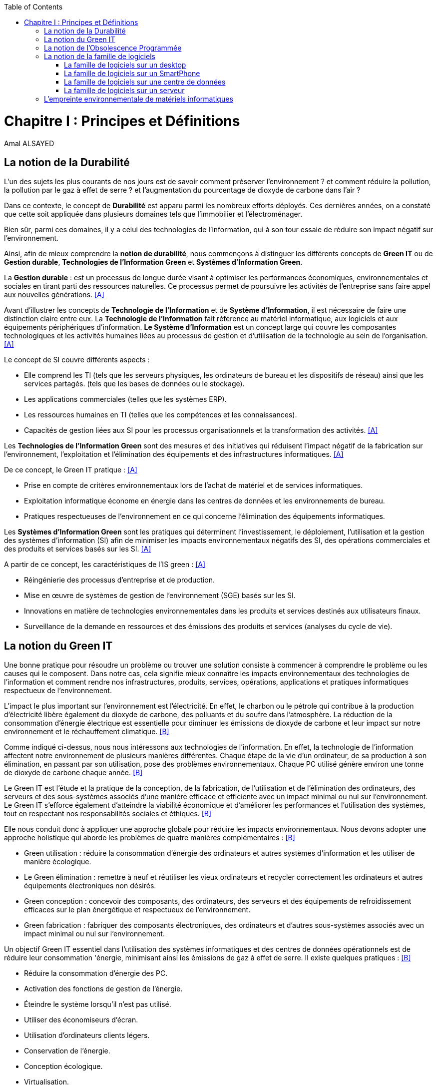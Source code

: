 :toc:
:toc: left
:imagesdir: ./images 



<<<
= Chapitre I : Principes et Définitions 
Amal ALSAYED 

== La notion de la Durabilité 

L'un des sujets les plus courants de nos jours est de savoir comment préserver l'environnement ? et comment réduire la pollution, la pollution par le gaz
à effet de serre ? et l'augmentation du pourcentage de dioxyde de carbone dans l'air ?

Dans ce contexte, le concept de *Durabilité* est apparu parmi les nombreux efforts déployés. Ces dernières années, on a constaté que cette soit appliquée
dans plusieurs domaines tels que l'immobilier et l'électroménager. 

Bien sûr, parmi ces domaines, il y a celui des technologies de l'information, qui à son tour essaie de réduire son impact négatif sur l'environnement.

Ainsi, afin de mieux comprendre la *notion de durabilité*, nous commençons à distinguer les différents concepts de *Green IT* ou de *Gestion durable*,
*Technologies de l'Information Green* et *Systèmes d'Information Green*.

La *Gestion durable* : est un processus de longue durée visant à optimiser les performances économiques, environnementales et sociales en tirant parti des
ressources naturelles. Ce processus permet de poursuivre les activités de l'entreprise sans faire appel aux nouvelles générations. <<A>>

Avant d'illustrer les concepts de *Technologie de l'Information* et de *Système d'Information*, il est nécessaire de faire une distinction claire entre eux.
La *Technologie de l'Information* fait référence au matériel informatique, aux logiciels et aux équipements périphériques d'information.
*Le Système d'Information* est un concept large qui couvre les composantes technologiques et les activités humaines liées au processus de gestion et
d'utilisation de la technologie au sein de l'organisation. <<A>>

Le concept de SI couvre différents aspects :

** Elle comprend les TI (tels que les serveurs physiques, les ordinateurs de bureau et les dispositifs de réseau) ainsi que les services partagés.
(tels que les bases de données ou le stockage).
** Les applications commerciales (telles que les systèmes ERP).
** Les ressources humaines en TI (telles que les compétences et les connaissances).
** Capacités de gestion liées aux SI pour les processus organisationnels et la transformation des activités. <<A>>

Les *Technologies de l'Information Green* sont des mesures et des initiatives qui réduisent l'impact négatif de la fabrication sur l'environnement,
l'exploitation et l'élimination des équipements et des infrastructures informatiques. <<A>>

De ce concept, le Green IT pratique : <<A>>

** Prise en compte de critères environnementaux lors de l'achat de matériel et de services informatiques.
** Exploitation informatique économe en énergie dans les centres de données et les environnements de bureau.
** Pratiques respectueuses de l'environnement en ce qui concerne l'élimination des équipements informatiques. 

Les *Systèmes d'Information Green* sont les pratiques qui déterminent l'investissement, le déploiement, l'utilisation et la gestion des systèmes
d'information (SI) afin de minimiser les impacts environnementaux négatifs des SI, des opérations commerciales et des produits et services basés sur les SI. <<A>>

A partir de ce concept, les caractéristiques de l'IS green : <<A>>

** Réingénierie des processus d'entreprise et de production.
** Mise en œuvre de systèmes de gestion de l'environnement (SGE) basés sur les SI.
** Innovations en matière de technologies environnementales dans les produits et services destinés aux utilisateurs finaux.
** Surveillance de la demande en ressources et des émissions des produits et services (analyses du cycle de vie).


== La notion du Green IT

Une bonne pratique pour résoudre un problème ou trouver une solution consiste à commencer à comprendre le problème ou les causes qui le composent.
Dans notre cas, cela signifie mieux connaître les impacts environnementaux des technologies de l'information et comment rendre nos infrastructures,
produits, services, opérations, applications et pratiques informatiques respectueux de l'environnement.

L'impact le plus important sur l'environnement est l'électricité. En effet, le charbon ou le pétrole qui contribue à la production d'électricité libère
également du dioxyde de carbone, des polluants et du soufre dans l'atmosphère. La réduction de la consommation d'énergie électrique est essentielle pour
diminuer les émissions de dioxyde de carbone et leur impact sur notre environnement et le réchauffement climatique. <<B>>

Comme indiqué ci-dessus, nous nous intéressons aux technologies de l'information. En effet, la technologie de l'information affectent notre environnement 
de plusieurs manières différentes. Chaque étape de la vie d'un ordinateur, de sa production à son élimination, en passant par son utilisation, pose des
problèmes environnementaux. Chaque PC utilisé génère environ une tonne de dioxyde de carbone chaque année. <<B>>

Le Green IT est l'étude et la pratique de la conception, de la fabrication, de l'utilisation et de l'élimination des ordinateurs, des serveurs et des
sous-systèmes associés d'une manière efficace et efficiente avec un impact minimal ou nul sur l'environnement. Le Green IT s'efforce également d'atteindre
la viabilité économique et d'améliorer les performances et l'utilisation des systèmes, tout en respectant nos responsabilités sociales et éthiques. <<B>>

Elle nous conduit donc à appliquer une approche globale pour réduire les impacts environnementaux. Nous devons adopter une approche holistique qui aborde
les problèmes de quatre manières complémentaires : <<B>>

* Green utilisation : réduire la consommation d'énergie des ordinateurs et autres systèmes d'information et les utiliser de manière écologique.
* Le Green élimination : remettre à neuf et réutiliser les vieux ordinateurs et recycler correctement les ordinateurs et autres équipements électroniques
non désirés.
* Green conception : concevoir des composants, des ordinateurs, des serveurs et des équipements de refroidissement efficaces sur le plan énergétique et
respectueux de l'environnement.
* Green fabrication : fabriquer des composants électroniques, des ordinateurs et d'autres sous-systèmes associés avec un impact minimal ou nul sur
l'environnement.

Un objectif Green IT essentiel dans l'utilisation des systèmes informatiques et des centres de données opérationnels est de réduire leur consommation 
'énergie, minimisant ainsi les émissions de gaz à effet de serre. Il existe quelques pratiques : <<B>>

* Réduire la consommation d'énergie des PC.
* Activation des fonctions de gestion de l'énergie.
* Éteindre le système lorsqu'il n'est pas utilisé.
* Utiliser des économiseurs d'écran.
* Utilisation d'ordinateurs clients légers.
* Conservation de l'énergie.
* Conception écologique. 
* Virtualisation.

Il est important de noter que les Green IT couvrent un certain nombre de domaines et d'activités prioritaires : <<B>>

* Conception pour un environnement durable.
* L'informatique économe en énergie.
* Gestion de l'énergie.
* Disposition et emplacement des centres de données.
* Virtualisation des serveurs.
* Élimination et recyclage responsables.
* Conformité à la réglementation.
* Outils et méthodologie d'évaluation des mesures écologiques.
* Atténuation des risques liés à l'environnement.
* Utilisation de sources d'énergie renouvelables et éco-labellisation des produits informatiques.


== La notion de l'Obsolescence Programmée

L'article "`Art. L. 213-4-1.-I.`" définit l'obsolescence programmée comme :

*l'Obsolescence Programmée*: se définit par l'ensemble des techniques par lesquelles un metteur sur le marché vise à réduire délibérément la durée de vie
d'un produit pour en augmenter le taux de remplacement. <<C>>

Pour bien expliquer la notion d'obsolescence programmée, voici la différenciation de ses différents types : <<G>>

* *L’obsolescence indirecte* : est représentée s'il y a un défaut du produit et qu'il n'est pas possible de le réparer. Par exemple, la perte d'un chargeur
de téléphone.
* *L'obsolescence d'incompatibilité* : cela signifie que s'il y a une mise à jour d'un système d'exploitation ou d'une application, il y aura un logiciel qui
ne fonctionnera plus avec cette mise à jour.
* *L’obsolescence esthétique* : se fait remarquer par les nouveaux produits régulièrement mis sur le marché avec une esthétique nouvelle, voire améliorée,
qui rend obsolètes les versions précédentes de ces produits.
* *L’obsolescence de fonctionnement* : c'est-à-dire la cessation de l'exploitation d'un produit à partir d'une certaine date, ou sa mauvaise qualité qui le
rend impropre à la consommation. Par exemple, certaines imprimantes étaient équipées d'une puce de comptage qui bloquait l'impression au-delà d'un certain
nombre de feuilles.
* *L'obsolescence de service après-vente* : est trouvée s'il est nécessaire de réparer ou d'entretenir un produit, cela coûtera plus cher que d'acheter un
nouveau produit. Ou s'il est nécessaire de changer une pièce d'équipement qui est détachée du produit, il n'y aura pas souvent la possibilité de la vendre
séparément, ce qui conduit à l'obligation d'acheter un tout nouvel appareil.

Il existe un accord sur l'existence d'une  obsolescence conjoncturelle des produits. Il se peut que ce soit le cas : <<H>>

* *Raisons techniques* : par exemple, les sauts technologiques ou l'apparition d'incompatibilités entre les équipements.
* *Raisons économiques* : par exemple, les questions de coûts de stockage des pièces de rechange.
* *Raisons réglementaires* : par exemple, l'évolution des technologies ou des règles de sécurité (par exemple, l'interdiction ou la restriction de certaines
substances dangereuses).
* *Les choix des consommateurs* à la lumière d'une évolution naturelle de la gamme des produits disponibles sur le marché, en fonction de la maturité de la
technologie en question, des innovations et de la concurrence. L'apparition de fonctionnalités améliorées stimule le lancement de nouveaux produits, avec un
déclin des produits les moins efficaces (par exemple, performance énergétique, apparition de la 3D pour les téléviseurs).

Le rapport a approuvé les définitions suivantes de l'obsolescence : <<H>>

* *L’obsolescence fonctionnelle* : correspond au fait qu’un produit ne réponde plus aux nouveaux usages attendus, pour des raisons techniques (exemple
incompatibilité avec de nouveaux équipements), règlementaires et/ou économiques.
* *L’obsolescence d’évolution* :correspond au fait qu’un produit ne réponde plus aux envies des utilisateurs qui souhaitent acquérir un nouveau modèle du fait
d’une évolution de fonctionnalité ou de design.


== La notion de la famille de logiciels 

Ce chapitre illustre les différents types de logiciels liés aux types de matériel utilisés (ordinateur, SmartPhone, serveur et centre de données). 

Avant de commencer à présenter les types de logiciels, veuillez noter la différence entre *Software*, *Program*, *Application*, *Client Léger* et
*Client Lourd*. 

Le *Logiciel* : applique une ou plusieurs opérations pour transformer les données d'un état A à un état B.
Un logiciel traite donc les données par une ou plusieurs séquences d'opérations. 

Le *Programme* : est une séquence d'opérations. 
A partir de cette définition, on remarque qu'un *logiciel* est la compilation d'un ensemble de *programmes*.

La *Application* : est la mise à disposition de fonctionnalités pour un usage précis et identifié. 

* Client Léger (Thin Client en anglais) : est une interface utilisateur qui sert principalement à afficher des informations et à répondre aux interactions de
l'utilisateur. Peu ou pas de logique applicative réside sur le client (à part la vérification de base des entrées), la plupart du travail est effectué sur
un serveur central. <<D>>

* Client Lourd (Fat Client en anglais) : est une application client qui intègre une logique commerciale. Le traitement est donc décentralisé - le serveur
n'est responsable que de parties rudimentaires de la logique et sert principalement à stocker les données. <<D>>

 
.Les Matériels
[caption="Figure 1: "]
image::Les-Materiels.jpg[Les Materiels]

=== La famille de logiciels sur un desktop

.PlateFormes Ordinateurs
[caption="Figure 2: "]
image::Plate-Formes-Ordinateur.jpg[PlateFormes Ordinateurs]

.Systèmes Logiciels
[caption="Figure 3: "]
image::Systemes-Logiciels.jpg[Systèmes Logiciels]

.Logiciels Informatiques
[caption="Figure 4: "]
image::Logiciels-Informatiques.jpg[Logiciels Informatiques]

.Logiciels d'Application
[caption="Figure 5: "]
image::Logiciels-de-Application.jpg[Logiciels d'Application]


=== La famille de logiciels sur un SmartPhone

Système d’exploitation mobile est conçu pour fonctionner sur un smartphone, une tablette ou tout autre dispositif mobile. Aujourd’hui, les trois systèmes
les plus importants sont Android, iOS et Windows Phone. <<E>>

* Le système d'exploitation *Android* : <<E>>

Le système d’exploitation d’Android fonctionne sur plusieurs appareils tels que les smartphones, tablettes, montres, téléviseurs et voitures.

L’architecture d’Android est composée de plusieurs couches : 

* *Linux Kernel* : le kernel est basé sur Linux. Il permet de faire le lien entre la partie hardware et le logiciel. Il contient les différents drivers de
la partie matérielle.
* *Libraries* : la couche suivante contient plusieurs librairies telles que SQLite, SSL,OpenGL...
* *Android Runtime* : la couche Android Runtime contient des librairies qui permettent aux développeurs d’utiliser un sous-ensemble des libraires Java
ainsi qu’une machine virtuelle.
* *Applications Framework* : les applications Android interagissent avec la couche application Framework. Cette couche permet d’accéder au travers d’API aux
fonctionnalités du dispositif.
* *Application* : toutes les applications installées se trouvent dans cette couche.

Les applications écrites en Java sont exécutées dans une machine virtuelle. Cependant, au lieu d’utiliser une JVM, Android utilise sa propre machine
virtuelle (Dalvik Machine, ART).

* Le système d'exploitation *IOS* : <<E>>

iOS est le système d’exploitation mobile développé par Apple et fonctionnant uniquement sur du matériel Apple.

L’architecture d’iOS est composée de 4 couches différentes : 

* *Core OS* : cette couche est responsable du système d’exploitation. Elle est en charge de la gestion de la mémoire ainsi que l’accès au matériel du dispositif.
* *Core Services* : elle contient les API qui permettent aux applications d’accéder à différents services tels que le réseau, les contacts, la base de données.
* *Media* : la couche média permet d’implémenter des fonctionnalités audio, vidéo et graphiques.
* *Cocoa Touch* : cette couche définit les bases de l’application. Elle contient de nombreuses fonctionnalités comme la gestion des vues, la reconnaissance
des gestes, le multitâche, les notifications.

* Le système d'exploitation *Windows* : <<E>>

L’architecture d’une application Windows est composée de 4 couches :

* *Core* : la couche la plus basse dans la hiérarchie, c’est le kernel qui permet de gérer le matériel du dispositif.
* *System Services* : au-dessus, la couche contient les API qui permettent d’accéder aux fonctionnalités des appareils.
* *Model Controller* : la couche suivante contient le code qui sera exécuté.
* *View* : la dernière couche contient les vues avec lesquelles les utilisateurs vont interagir.


.PlateFormes SmartPhone
[caption="Figure 6: "]
image::Plate-Formes-Smart-Phone.jpg[PlateFormes SmartPhone]

.Applications Mobile
[caption="Figure 7: "]
image::Application-Mobile.jpg[Applications Mobile]


=== La famille de logiciels sur une centre de données

=== La famille de logiciels sur un serveur


== L'empreinte environnementale de matériels informatiques

Il existe de nombreux types de matériel informatique, tels que : ordinateurs, smartphones, imprimantes, consoles de jeux vidéo, téléviseurs connectés à un
boîtier, objets connectés, etc. Chaque type a une empreinte écologique.

Bien sûr, il existe plusieurs études qui clarifient l'empreinte écologique. L'étude *Empreinte environnementale du numérique mondial* <<F>> que l'équipe de
GreenIT.fr a publié, se concentre sur la quantification de l'empreinte environnementale numérique globale et son évolution entre 2010 et 2025.

Cette étude porte sur l’ensemble des équipements électroniques qui manipulent des données binaires, à l’échelle planétaire.
Elle repose sur une méthodologie d’analyse de cycle de vie (ACV) et s’appuie sur 3 modèles de quantification d’impacts environnementaux
(utilisateurs, réseaux, centres informatiques) agrégés par un méta modèle.

Quatre indicateurs environnementaux ont été retenus :

* Épuisement des ressources abiotiques (ADP)
* Réchauffement global (GES)
* Bilan énergétique (EP)
* Tension sur l’eau douce (Eau)

Pour chaque indicateur, l'étude a montré les impacts par rapport aux trois modèles (utilisateurs, réseaux, centres de données).

L'étude a montré : 

 "L’empreinte environnementale du numérique mondial est de l’ordre de :
 * 6 800 TWh d’énergie primaire (EP).
 * 1 400 millions de tonnes de gaz à effet de serre (GES).
 * 7,8 millions de m3 d’eau douce (Eau).
 * 22 millions de tonnes d’antimoine (ADP)."

 "Indicateurs techniques et de flux :
 * 223 millions de tonnes (masse), soit 179 millions de voitures de 1,3 tonne !
 * 1 300 TWh d’électricité consommée."

 "Les équipements des utilisateurs sont la principale source d’impacts du numérique mondial. Leur fabrication concentre systématiquement le plus d’impacts
 avec 30% du bilan énergétique global, 39 % des émissions de GES, 74 % de la consommation d’eau et 76 % de la contribution à l’épuisement des ressources abiotiques.
 Si on y ajoute les impacts associés à la production de l’électricité qu’ils consomment, les équipements utilisateurs (hors box DSL / fibre) totalisent
 de 59 % à 84 % des impacts !

 En 2019, la hiérarchie des sources d’impacts est la suivante, par ordre décroissant d'importance :
 . Fabrication des équipements utilisateurs.
 . Consommation électrique des équipements utilisateurs.
 . Consommation électrique du réseau.
 . Consommation électrique des centres informatiques.
 . Fabrication des équipements réseau.
 . Fabrication des équipements hébergés par les centres informatiques (serveurs, etc.).

 Alors que l’informatique – ordinateurs et dispositifs d’affichage associés concentrait de 33 % à 40 % du total des impacts du numérique en 2010, un
 basculement s’opère depuis 2015, qui se renforce nettement en 2019, avec principalement 3 nouvelles sources d’impacts :
 . Les télévisions : 9 à 23 % des impacts.
 . Les smartphones : 6 à 19 % des impacts.
 . Les objets connectés : 10 à 14 % des impacts."

 "Tous les matériels vont augmenter leurs impactes multiplier de 2 à 3 fois à 2025, mais les objets connectés vont avoir le plus impacte multiplier 5 fois à
 2025, La croissance exponentielle du nombre d’objets connectés (de 1 milliard en 2010 à 48 milliards en 2025)."
